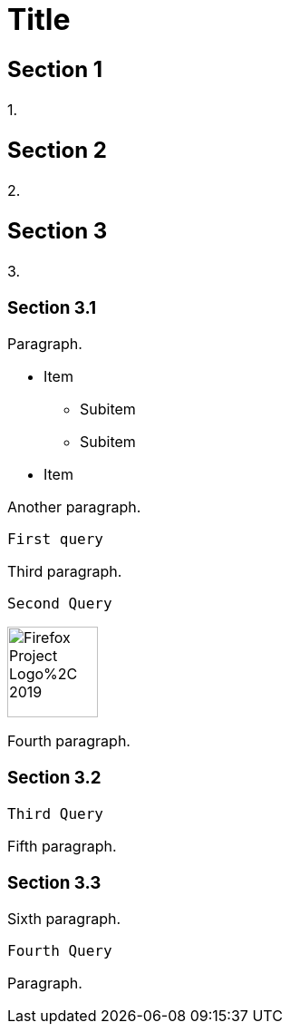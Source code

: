 ++++
<style>
  body {
    font-size: 16px;
  }
</style>
++++

= Title

== Section 1

1.

== Section 2

2.

== Section 3

3.

=== Section 3.1

Paragraph.

* Item
** Subitem
** Subitem
* Item

Another paragraph.

[source, python]
----
First query
----
// graph

Third paragraph.

[source, py]
----
Second Query
----
// graph
++++
<div>
++++
image::https://upload.wikimedia.org/wikipedia/commons/5/59/Firefox_Project_Logo%2C_2019.svg[width=100]
++++
</div>
++++

Fourth paragraph.

=== Section 3.2

[source, python]
----
Third Query
----
// graph

Fifth paragraph.

=== Section 3.3

Sixth paragraph.

[source, python]
----
Fourth Query
----
// graph

Paragraph.